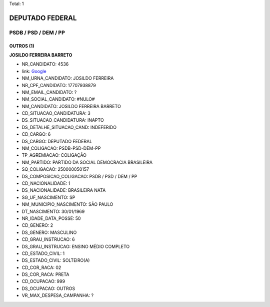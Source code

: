 Total: 1

DEPUTADO FEDERAL
================

PSDB / PSD / DEM / PP
---------------------

OUTROS (1)
..........

**JOSILDO FERREIRA BARRETO**

- NR_CANDIDATO: 4536
- link: `Google <https://www.google.com/search?q=JOSILDO+FERREIRA+BARRETO>`_
- NM_URNA_CANDIDATO: JOSILDO FERREIRA
- NR_CPF_CANDIDATO: 17707938879
- NM_EMAIL_CANDIDATO: ?
- NM_SOCIAL_CANDIDATO: #NULO#
- NM_CANDIDATO: JOSILDO FERREIRA BARRETO
- CD_SITUACAO_CANDIDATURA: 3
- DS_SITUACAO_CANDIDATURA: INAPTO
- DS_DETALHE_SITUACAO_CAND: INDEFERIDO
- CD_CARGO: 6
- DS_CARGO: DEPUTADO FEDERAL
- NM_COLIGACAO: PSDB-PSD-DEM-PP
- TP_AGREMIACAO: COLIGAÇÃO
- NM_PARTIDO: PARTIDO DA SOCIAL DEMOCRACIA BRASILEIRA
- SQ_COLIGACAO: 250000050157
- DS_COMPOSICAO_COLIGACAO: PSDB / PSD / DEM / PP
- CD_NACIONALIDADE: 1
- DS_NACIONALIDADE: BRASILEIRA NATA
- SG_UF_NASCIMENTO: SP
- NM_MUNICIPIO_NASCIMENTO: SÃO PAULO
- DT_NASCIMENTO: 30/01/1969
- NR_IDADE_DATA_POSSE: 50
- CD_GENERO: 2
- DS_GENERO: MASCULINO
- CD_GRAU_INSTRUCAO: 6
- DS_GRAU_INSTRUCAO: ENSINO MÉDIO COMPLETO
- CD_ESTADO_CIVIL: 1
- DS_ESTADO_CIVIL: SOLTEIRO(A)
- CD_COR_RACA: 02
- DS_COR_RACA: PRETA
- CD_OCUPACAO: 999
- DS_OCUPACAO: OUTROS
- VR_MAX_DESPESA_CAMPANHA: ?

